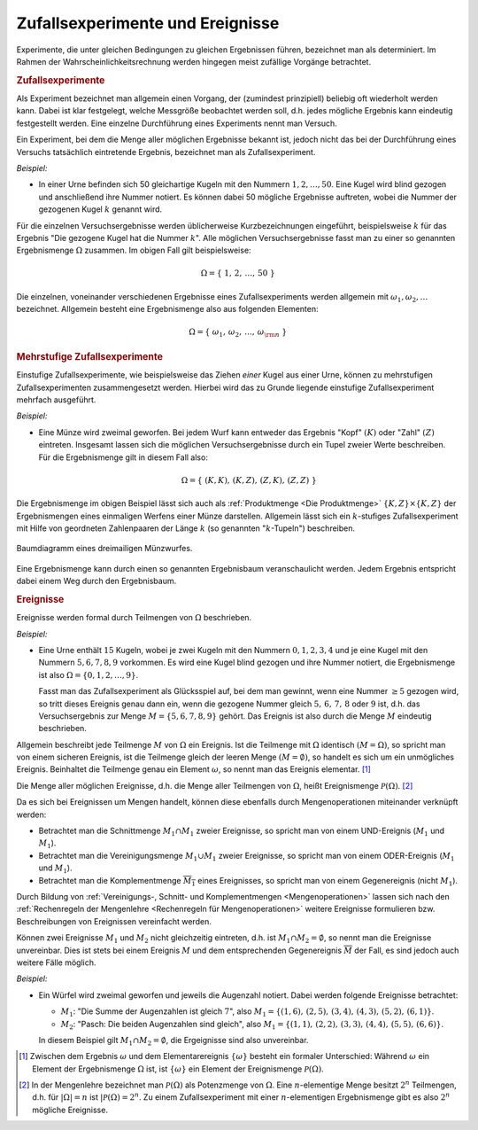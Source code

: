 .. index:: Zufallsexperiment
.. _Zufallsexperimente und Ereignisse:

Zufallsexperimente und Ereignisse
=================================

Experimente, die unter gleichen Bedingungen zu gleichen Ergebnissen führen,
bezeichnet man als determiniert. Im Rahmen der Wahrscheinlichkeitsrechnung
werden hingegen meist zufällige Vorgänge betrachtet.

.. index::
    single: Zufallsexperiment; einstufig

.. rubric:: Zufallsexperimente

Als Experiment bezeichnet man allgemein einen Vorgang, der (zumindest
prinzipiell) beliebig oft wiederholt werden kann. Dabei ist klar festgelegt,
welche Messgröße beobachtet werden soll, d.h. jedes mögliche Ergebnis kann
eindeutig festgestellt werden. Eine einzelne Durchführung eines Experiments
nennt man Versuch.

Ein Experiment, bei dem die Menge aller möglichen Ergebnisse bekannt ist, jedoch
nicht das bei der Durchführung eines Versuchs tatsächlich eintretende Ergebnis,
bezeichnet man als Zufallsexperiment.

*Beispiel:*

* In einer Urne befinden sich 50 gleichartige Kugeln mit den Nummern :math:`1,
  2, \ldots, 50`. Eine Kugel wird blind gezogen und anschließend ihre Nummer
  notiert. Es können dabei 50 mögliche Ergebnisse auftreten, wobei die Nummer
  der gezogenen Kugel :math:`k` genannt wird.

Für die einzelnen Versuchsergebnisse werden üblicherweise Kurzbezeichnungen
eingeführt, beispielsweise :math:`k` für das Ergebnis "Die gezogene Kugel hat
die Nummer :math:`k`". Alle möglichen Versuchsergebnisse fasst man zu einer so
genannten Ergebnismenge :math:`\Omega` zusammen. Im obigen Fall gilt
beispielsweise:

.. math::

    \Omega = \{ \; 1 ,\, 2 ,\,  \ldots ,\,  50 \; \}

Die einzelnen, voneinander verschiedenen Ergebnisse eines Zufallsexperiments
werden allgemein mit :math:`\omega _1 , \omega _2, \ldots` bezeichnet. Allgemein
besteht eine Ergebnismenge also aus folgenden Elementen:

.. math::

    \Omega = \{ \; \omega_1 ,\,  \omega_2 ,\,  \ldots ,\,  \omega _{\rm{n}} \; \}


.. index::
    single: Zufallsexperiment; mehrstufig

.. rubric:: Mehrstufige Zufallsexperimente

Einstufige Zufallsexperimente, wie beispielsweise das Ziehen *einer* Kugel aus
einer Urne, können zu mehrstufigen Zufallsexperimenten zusammengesetzt werden.
Hierbei wird das zu Grunde liegende einstufige Zufallsexperiment mehrfach
ausgeführt.

*Beispiel:*

* Eine Münze wird zweimal geworfen. Bei jedem Wurf kann entweder das Ergebnis
  "Kopf" :math:`(K)` oder "Zahl" :math:`(Z)` eintreten. Insgesamt lassen sich
  die möglichen Versuchsergebnisse durch ein Tupel zweier Werte beschreiben. Für
  die Ergebnismenge gilt in diesem Fall also:

  .. math::

      \Omega = \{ \; (K,K) ,\,  (K,Z) ,\,  (Z,K) ,\,  (Z,Z) \; \}

Die Ergebnismenge im obigen Beispiel lässt sich auch als :ref:`Produktmenge <Die
Produktmenge>` :math:`\{K,Z\} \times \{K,Z\}` der Ergebnismengen eines
einmaligen Werfens einer Münze darstellen. Allgemein lässt sich ein
:math:`k`-stufiges Zufallsexperiment mit Hilfe von geordneten Zahlenpaaren der
Länge :math:`k` (so genannten ":math:`k`-Tupeln") beschreiben.

.. figure:: ../pics/stochastik/baumdiagramm-muenzwurf.png
    :name: fig-baumdiagramm-muenzwurf
    :alt:  fig-baumdiagramm-muenzwurf
    :align: center
    :width: 60%

    Baumdiagramm eines dreimailigen Münzwurfes.

    .. only:: html

        :download:`SVG: Baumdiagramm (Münzwurf)
        <../pics/stochastik/baumdiagramm-muenzwurf.svg>`

Eine Ergebnismenge kann durch einen so genannten Ergebnisbaum veranschaulicht
werden. Jedem Ergebnis entspricht dabei einem Weg durch den Ergebnisbaum.

.. pic

.. index:: Ereignis

.. rubric:: Ereignisse

Ereignisse werden formal durch Teilmengen von :math:`\Omega` beschrieben.

*Beispiel:*

* Eine Urne enthält :math:`15` Kugeln, wobei je zwei Kugeln mit den Nummern
  :math:`0,1,2,3,4` und je eine Kugel mit den Nummern :math:`5,6,7,8,9`
  vorkommen. Es wird eine Kugel blind gezogen und ihre Nummer notiert, die
  Ergebnismenge ist also :math:`\Omega = \{ 0,1,2, \ldots, 9\}`.

  Fasst man das Zufallsexperiment als Glücksspiel auf, bei dem man gewinnt,
  wenn eine Nummer :math:`\ge 5` gezogen wird, so tritt dieses Ereignis genau
  dann ein, wenn die gezogene Nummer gleich :math:`5,\,6,\,7,\,8` oder :math:`9`
  ist, d.h. das Versuchsergebnis zur Menge :math:`M = \{ 5,6,7,8,9 \}` gehört.
  Das Ereignis ist also durch die Menge :math:`M` eindeutig beschrieben.

Allgemein beschreibt jede Teilmenge :math:`M` von :math:`\Omega` ein Ereignis.
Ist die Teilmenge mit :math:`\Omega` identisch :math:`(M = \Omega)`, so spricht
man von einem sicheren Ereignis, ist die Teilmenge gleich der leeren Menge
:math:`(M = \emptyset)`, so handelt es sich um ein unmögliches Ereignis.
Beinhaltet die Teilmenge genau ein Element :math:`\omega`, so nennt man das
Ereignis elementar. [#]_

.. index:: Ereignismenge

Die Menge aller möglichen Ereignisse, d.h. die Menge aller Teilmengen von
:math:`\Omega`, heißt Ereignismenge :math:`\mathcal{ P }(\Omega)`. [#]_

.. TODO:: Beispiel

Da es sich bei Ereignissen um Mengen handelt, können diese ebenfalls durch
Mengenoperationen miteinander verknüpft werden:

* Betrachtet man die Schnittmenge :math:`M_1 \cap M_1` zweier Ereignisse, so
  spricht man von einem UND-Ereignis (:math:`M_1` und :math:`M_1`).
* Betrachtet man die Vereinigungsmenge :math:`M_1 \cup M_1` zweier Ereignisse, so
  spricht man von einem ODER-Ereignis (:math:`M_1` und :math:`M_1`).
* Betrachtet man die Komplementmenge :math:`\overline{M_1}` eines Ereignisses, so
  spricht man von einem Gegenereignis (nicht :math:`M_1`).

Durch Bildung von :ref:`Vereinigungs-, Schnitt- und Komplementmengen
<Mengenoperationen>` lassen sich nach den :ref:`Rechenregeln der Mengenlehre
<Rechenregeln für Mengenoperationen>` weitere Ereignisse formulieren bzw.
Beschreibungen von Ereignissen vereinfacht werden.

Können zwei Ereignisse :math:`M_1` und :math:`M_2` nicht gleichzeitig eintreten,
d.h. ist :math:`M_1 \cap M_2 = \emptyset`,  so nennt man die Ereignisse
unvereinbar. Dies ist stets bei einem Ereignis :math:`M` und dem entsprechenden
Gegenereignis :math:`\overline{M}` der Fall, es sind jedoch auch weitere Fälle
möglich.

*Beispiel:*

* Ein Würfel wird zweimal geworfen und jeweils die Augenzahl notiert. Dabei
  werden folgende Ereignisse betrachtet:

  * :math:`M_1`: "Die Summe der Augenzahlen ist gleich :math:`7`", also
    :math:`M_1 = \{ (1,6),\, (2,5),\, (3,4),\, (4,3),\, (5,2),\, (6,1) \}`.

  * :math:`M_2`: "Pasch: Die beiden Augenzahlen sind gleich", also :math:`M_1 =
    \{ (1,1),\, (2,2),\, (3,3),\, (4,4),\, (5,5),\, (6,6) \}`.

  In diesem Beispiel gilt :math:`M_1 \cap M_2 = \emptyset`, die Ergeignisse sind
  also unvereinbar.

.. raw:: html

    <hr />

.. only:: html

    .. rubric:: Anmerkungen:

.. [#] Zwischen dem Ergebnis :math:`\omega` und dem Elementarereignis
    :math:`\{\omega\}` besteht ein formaler Unterschied: Während :math:`\omega`
    ein Element der Ergebnismenge :math:`\Omega` ist, ist :math:`\{\omega\}` ein
    Element der Ereignismenge :math:`\mathcal{ P }(\Omega)`.

.. [#] In der Mengenlehre bezeichnet man :math:`\mathcal{ P }(\Omega)` als
    Potenzmenge von :math:`\Omega`. Eine :math:`n`-elementige Menge besitzt
    :math:`2^n` Teilmengen, d.h. für :math:`|\Omega| = n` ist :math:`|\mathcal{
    P }(\Omega) = 2^n`. Zu einem Zufallsexperiment mit einer
    :math:`n`-elementigen Ergebnismenge gibt es also :math:`2^n` mögliche
    Ereignisse.

